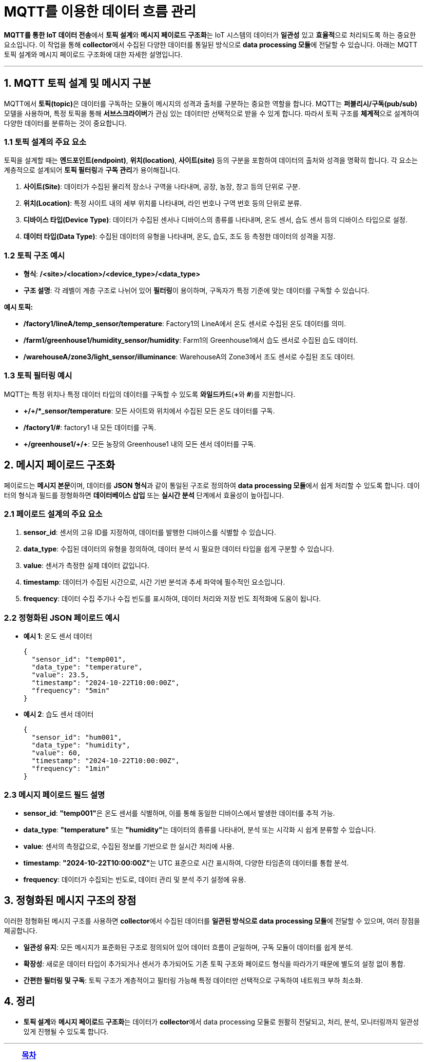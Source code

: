 = MQTT를 이용한 데이터 흐름 관리

**MQTT를 통한 IoT 데이터 전송**에서 **토픽 설계**와 **메시지 페이로드 구조화**는 IoT 시스템의 데이터가 **일관성** 있고 **효율적**으로 처리되도록 하는 중요한 요소입니다. 이 작업을 통해 **collector**에서 수집된 다양한 데이터를 통일된 방식으로 **data processing 모듈**에 전달할 수 있습니다. 아래는 MQTT 토픽 설계와 메시지 페이로드 구조화에 대한 자세한 설명입니다.

---

== 1. **MQTT 토픽 설계 및 메시지 구분**

MQTT에서 **토픽(topic)**은 데이터를 구독하는 모듈이 메시지의 성격과 출처를 구분하는 중요한 역할을 합니다. MQTT는 **퍼블리시/구독(pub/sub)** 모델을 사용하며, 특정 토픽을 통해 **서브스크라이버**가 관심 있는 데이터만 선택적으로 받을 수 있게 합니다. 따라서 토픽 구조를 **체계적**으로 설계하여 다양한 데이터를 분류하는 것이 중요합니다.

=== 1.1 **토픽 설계의 주요 요소**
토픽을 설계할 때는 **엔드포인트(endpoint)**, **위치(location)**, **사이트(site)** 등의 구분을 포함하여 데이터의 출처와 성격을 명확히 합니다. 각 요소는 계층적으로 설계되어 **토픽 필터링**과 **구독 관리**가 용이해집니다.

1. **사이트(Site)**: 데이터가 수집된 물리적 장소나 구역을 나타내며, 공장, 농장, 창고 등의 단위로 구분.
2. **위치(Location)**: 특정 사이트 내의 세부 위치를 나타내며, 라인 번호나 구역 번호 등의 단위로 분류.
3. **디바이스 타입(Device Type)**: 데이터가 수집된 센서나 디바이스의 종류를 나타내며, 온도 센서, 습도 센서 등의 디바이스 타입으로 설정.
4. **데이터 타입(Data Type)**: 수집된 데이터의 유형을 나타내며, 온도, 습도, 조도 등 측정한 데이터의 성격을 지정.

=== 1.2 **토픽 구조 예시**
* **형식**: **/<site>/<location>/<device_type>/<data_type>**
* **구조 설명**: 각 레벨이 계층 구조로 나뉘어 있어 **필터링**이 용이하며, 구독자가 특정 기준에 맞는 데이터를 구독할 수 있습니다.

**예시 토픽:**

* **/factory1/lineA/temp_sensor/temperature**: Factory1의 LineA에서 온도 센서로 수집된 온도 데이터를 의미.
* **/farm1/greenhouse1/humidity_sensor/humidity**: Farm1의 Greenhouse1에서 습도 센서로 수집된 습도 데이터.
* **/warehouseA/zone3/light_sensor/illuminance**: WarehouseA의 Zone3에서 조도 센서로 수집된 조도 데이터.

=== 1.3 **토픽 필터링 예시**
MQTT는 특정 위치나 특정 데이터 타입의 데이터를 구독할 수 있도록 **와일드카드**(**+**와 **#**)를 지원합니다.

* **\+/+/*_sensor/temperature**: 모든 사이트와 위치에서 수집된 모든 온도 데이터를 구독.
* **/factory1/#**: factory1 내 모든 데이터를 구독.
* **\+/greenhouse1/+/+**: 모든 농장의 Greenhouse1 내의 모든 센서 데이터를 구독.

== 2. **메시지 페이로드 구조화**

페이로드는 **메시지 본문**이며, 데이터를 **JSON 형식**과 같이 통일된 구조로 정의하여 **data processing 모듈**에서 쉽게 처리할 수 있도록 합니다. 데이터의 형식과 필드를 정형화하면 **데이터베이스 삽입** 또는 **실시간 분석** 단계에서 효율성이 높아집니다.

=== 2.1 **페이로드 설계의 주요 요소**

1. **sensor_id**: 센서의 고유 ID를 지정하여, 데이터를 발행한 디바이스를 식별할 수 있습니다.
2. **data_type**: 수집된 데이터의 유형을 정의하여, 데이터 분석 시 필요한 데이터 타입을 쉽게 구분할 수 있습니다.
3. **value**: 센서가 측정한 실제 데이터 값입니다.
4. **timestamp**: 데이터가 수집된 시간으로, 시간 기반 분석과 추세 파악에 필수적인 요소입니다.
5. **frequency**: 데이터 수집 주기나 수집 빈도를 표시하여, 데이터 처리와 저장 빈도 최적화에 도움이 됩니다.

=== 2.2 **정형화된 JSON 페이로드 예시**
* **예시 1**: 온도 센서 데이터
+
[source,json]
----
{
  "sensor_id": "temp001",
  "data_type": "temperature",
  "value": 23.5,
  "timestamp": "2024-10-22T10:00:00Z",
  "frequency": "5min"
}
----

* **예시 2**: 습도 센서 데이터
+
[source,json]
----
{
  "sensor_id": "hum001",
  "data_type": "humidity",
  "value": 60,
  "timestamp": "2024-10-22T10:00:00Z",
  "frequency": "1min"
}
----

=== 2.3 **메시지 페이로드 필드 설명**
* **sensor_id**: **"temp001"**은 온도 센서를 식별하며, 이를 통해 동일한 디바이스에서 발생한 데이터를 추적 가능.
* **data_type**: **"temperature"** 또는 **"humidity"**는 데이터의 종류를 나타내어, 분석 또는 시각화 시 쉽게 분류할 수 있습니다.
* **value**: 센서의 측정값으로, 수집된 정보를 기반으로 한 실시간 처리에 사용.
* **timestamp**: **"2024-10-22T10:00:00Z"**는 UTC 표준으로 시간 표시하여, 다양한 타임존의 데이터를 통합 분석.
* **frequency**: 데이터가 수집되는 빈도로, 데이터 관리 및 분석 주기 설정에 유용.

== 3. **정형화된 메시지 구조의 장점**

이러한 정형화된 메시지 구조를 사용하면 **collector**에서 수집된 데이터를 **일관된 방식으로 data processing 모듈**에 전달할 수 있으며, 여러 장점을 제공합니다.

* **일관성 유지**: 모든 메시지가 표준화된 구조로 정의되어 있어 데이터 흐름이 균일하며, 구독 모듈이 데이터를 쉽게 분석.
* **확장성**: 새로운 데이터 타입이 추가되거나 센서가 추가되어도 기존 토픽 구조와 페이로드 형식을 따라가기 때문에 별도의 설정 없이 통합.
* **간편한 필터링 및 구독**: 토픽 구조가 계층적이고 필터링 가능해 특정 데이터만 선택적으로 구독하여 네트워크 부하 최소화.


== 4. **정리**

* **토픽 설계**와 **메시지 페이로드 구조화**는 데이터가 **collector**에서 data processing 모듈로 원활히 전달되고, 처리, 분석, 모니터링까지 일관성 있게 진행될 수 있도록 합니다.

---

[cols="1a,1a,1a",grid=none,frame=none]
|===
<s|
^s|link:../../../README.md[목차]
>s|
|===